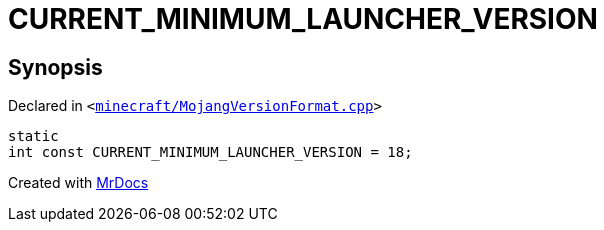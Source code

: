 [#CURRENT_MINIMUM_LAUNCHER_VERSION]
= CURRENT&lowbar;MINIMUM&lowbar;LAUNCHER&lowbar;VERSION
:relfileprefix: 
:mrdocs:


== Synopsis

Declared in `&lt;https://github.com/PrismLauncher/PrismLauncher/blob/develop/launcher/minecraft/MojangVersionFormat.cpp#L45[minecraft&sol;MojangVersionFormat&period;cpp]&gt;`

[source,cpp,subs="verbatim,replacements,macros,-callouts"]
----
static
int const CURRENT&lowbar;MINIMUM&lowbar;LAUNCHER&lowbar;VERSION = 18;
----



[.small]#Created with https://www.mrdocs.com[MrDocs]#
